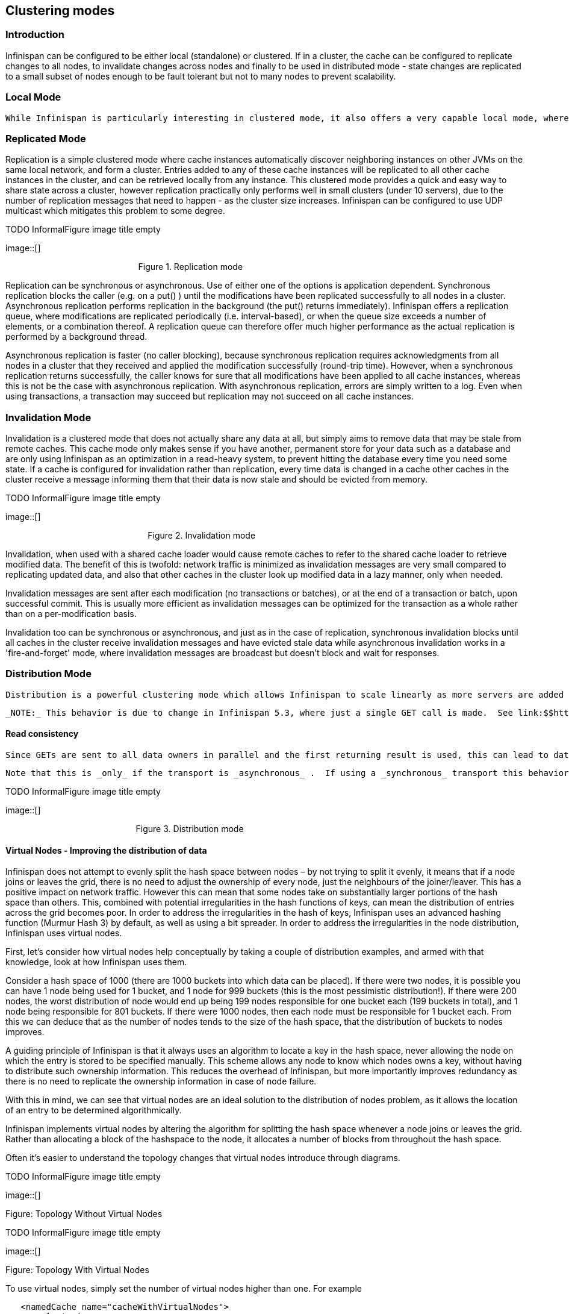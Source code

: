 [[sid-68355074]]

==  Clustering modes

[[sid-68355074_Clusteringmodes-Introduction]]


=== Introduction

Infinispan can be configured to be either local (standalone) or clustered. If in a cluster, the cache can be configured to replicate changes to all nodes, to invalidate changes across nodes and finally to be used in distributed mode - state changes are replicated to a small subset of nodes enough to be fault tolerant but not to many nodes to prevent scalability.

[[sid-68355074_Clusteringmodes-LocalMode]]


=== Local Mode

 While Infinispan is particularly interesting in clustered mode, it also offers a very capable local mode, where it acts as a simple, in-memory data cache similar to JBoss Cache and EHCache. But why would one use a local cache rather than a map? Caches offer a lot of features over and above a simple map, including write-through and write-behind caching to persist data, eviction of entries to prevent running out of memory, and support for expirable entries. Infinispan, specifically, is built around a high-performance, read-biased data container which uses modern techniques like MVCC locking - which buys you non-blocking, thread-safe reads even when concurrent writes are taking place. Infinispan also makes heavy use of compare-and-swap and other lock-free algorithms, making it ideal for high-throughput, multi-CPU/multi-core environments. Further, Infinispan's Cache API extends the JDK's ConcurrentMap - making migration from a map to Infinispan trivial. For more details refer to link:$$https://docs.jboss.org/author/pages/viewpage.action?pageId=3737159$$[Non-clustered, LOCAL mode] section. 

[[sid-68355074_Clusteringmodes-ReplicatedMode]]


=== Replicated Mode

Replication is a simple clustered mode where cache instances automatically discover neighboring instances on other JVMs on the same local network, and form a cluster. Entries added to any of these cache instances will be replicated to all other cache instances in the cluster, and can be retrieved locally from any instance. This clustered mode provides a quick and easy way to share state across a cluster, however replication practically only performs well in small clusters (under 10 servers), due to the number of replication messages that need to happen - as the cluster size increases. Infinispan can be configured to use UDP multicast which mitigates this problem to some degree.

 
.TODO InformalFigure image title empty
image::[]

 

                                                        Figure 1. Replication mode

Replication can be synchronous or asynchronous. Use of either one of the options is application dependent. Synchronous replication blocks the caller (e.g. on a put() ) until the modifications have been replicated successfully to all nodes in a cluster. Asynchronous replication performs replication in the background (the put() returns immediately). Infinispan offers a replication queue, where modifications are replicated periodically (i.e. interval-based), or when the queue size exceeds a number of elements, or a combination thereof. A replication queue can therefore offer much higher performance as the actual replication is performed by a background thread.

Asynchronous replication is faster (no caller blocking), because synchronous replication requires acknowledgments from all nodes in a cluster that they received and applied the modification successfully (round-trip time). However, when a synchronous replication returns successfully, the caller knows for sure that all modifications have been applied to all cache instances, whereas this is not be the case with asynchronous replication. With asynchronous replication, errors are simply written to a log. Even when using transactions, a transaction may succeed but replication may not succeed on all cache instances.

[[sid-68355074_Clusteringmodes-InvalidationMode]]


=== Invalidation Mode

Invalidation is a clustered mode that does not actually share any data at all, but simply aims to remove data that may be stale from remote caches. This cache mode only makes sense if you have another, permanent store for your data such as a database and are only using Infinispan as an optimization in a read-heavy system, to prevent hitting the database every time you need some state. If a cache is configured for invalidation rather than replication, every time data is changed in a cache other caches in the cluster receive a message informing them that their data is now stale and should be evicted from memory.

 
.TODO InformalFigure image title empty
image::[]

 

                                                            Figure 2. Invalidation mode

Invalidation, when used with a shared cache loader would cause remote caches to refer to the shared cache loader to retrieve modified data. The benefit of this is twofold: network traffic is minimized as invalidation messages are very small compared to replicating updated data, and also that other caches in the cluster look up modified data in a lazy manner, only when needed.

Invalidation messages are sent after each modification (no transactions or batches), or at the end of a transaction or batch, upon successful commit. This is usually more efficient as invalidation messages can be optimized for the transaction as a whole rather than on a per-modification basis.

Invalidation too can be synchronous or asynchronous, and just as in the case of replication, synchronous invalidation blocks until all caches in the cluster receive invalidation messages and have evicted stale data while asynchronous invalidation works in a 'fire-and-forget' mode, where invalidation messages are broadcast but doesn't block and wait for responses.

[[sid-68355074_Clusteringmodes-DistributionMode]]


=== Distribution Mode

 Distribution is a powerful clustering mode which allows Infinispan to scale linearly as more servers are added to the cluster. Distribution makes use of a link:$$http://en.wikipedia.org/wiki/Consistent_hashing$$[consistent hash] algorithm to determine where in a cluster entries should be stored. Hashing algorithm is configured with the number of copies each cache entry should be maintained cluster-wide. Number of copies represents the tradeoff between performance and durability of data. The more copies you maintain, the lower performance will be, but also the lower the risk of losing data due to server outages. Regardless of how many copies are maintained, distribution still scales linearly and this is key to Infinispan scalability. Another feature of the consistent hash algorithm is that it is deterministic in locating entries without resorting to multicasting requests or maintaining expensive metadata. Doing a PUT would result in at most num_copies remote calls, and doing a GET anywhere in the cluster would result in at most 1 remote call. In reality, num_copies remote calls are made even for a GET, but these are done in parallel and as soon as any one of these returns, the entry is passed back to the caller. 

 _NOTE:_ This behavior is due to change in Infinispan 5.3, where just a single GET call is made.  See link:$$https://issues.jboss.org/browse/ISPN-825$$[ISPN-825] . 

[[sid-68355074_Clusteringmodes-Readconsistency]]


==== Read consistency

 Since GETs are sent to all data owners in parallel and the first returning result is used, this can lead to data inconsistency when using an _asynchronous_ transport.  If an updating thread modifies the primary data owner, but updates are only sent to backup nodes asynchronously, a concurrent read may read a stale value for a short period of time until the asynchronous replication completes. 

 Note that this is _only_ if the transport is _asynchronous_ .  If using a _synchronous_ transport this behavior is not exhibited. 

 
.TODO InformalFigure image title empty
image::[]

 

                                                       Figure 3. Distribution mode

[[sid-68355074_Clusteringmodes-VirtualNodesImprovingthedistributionofdata]]


==== Virtual Nodes - Improving the distribution of data

Infinispan does not attempt to evenly split the hash space between nodes – by not trying to split it evenly, it means that if a node joins or leaves the grid, there is no need to adjust the ownership of every node, just the neighbours of the joiner/leaver. This has a positive impact on network traffic. However this can mean that some nodes take on substantially larger portions of the hash space than others. This, combined with potential irregularities in the hash functions of keys, can mean the distribution of entries across the grid becomes poor. In order to address the irregularities in the hash of keys, Infinispan uses an advanced hashing function (Murmur Hash 3) by default, as well as using a bit spreader. In order to address the irregularities in the node distribution, Infinispan uses virtual nodes.

First, let's consider how virtual nodes help conceptually by taking a couple of distribution examples, and armed with that knowledge, look at how Infinispan uses them.

Consider a hash space of 1000 (there are 1000 buckets into which data can be placed). If there were two nodes, it is possible you can have 1 node being used for 1 bucket, and 1 node for 999 buckets (this is the most pessimistic distribution!). If there were 200 nodes, the worst distribution of node would end up being 199 nodes responsible for one bucket each (199 buckets in total), and 1 node being responsible for 801 buckets. If there were 1000 nodes, then each node must be responsible for 1 bucket each. From this we can deduce that as the number of nodes tends to the size of the hash space, that the distribution of buckets to nodes improves.

A guiding principle of Infinispan is that it always uses an algorithm to locate a key in the hash space, never allowing the node on which the entry is stored to be specified manually. This scheme allows any node to know which nodes owns a key, without having to distribute such ownership information. This reduces the overhead of Infinispan, but more importantly improves redundancy as there is no need to replicate the ownership information in case of node failure.

With this in mind, we can see that virtual nodes are an ideal solution to the distribution of nodes problem, as it allows the location of an entry to be determined algorithmically.

Infinispan implements virtual nodes by altering the algorithm for splitting the hash space whenever a node joins or leaves the grid. Rather than allocating a block of the hashspace to the node, it allocates a number of blocks from throughout the hash space.

Often it's easier to understand the topology changes that virtual nodes introduce through diagrams.

 
.TODO InformalFigure image title empty
image::[]

 

Figure: Topology Without Virtual Nodes

 
.TODO InformalFigure image title empty
image::[]

 

Figure: Topology With Virtual Nodes

To use virtual nodes, simply set the number of virtual nodes higher than one. For example


----


   <namedCache name="cacheWithVirtualNodes">
      <clustering>
         <hash numVirtualNodes="10" />
      </clustering>
   </namedCache>


----

Alternatively, you can enable virtual nodes programmatically


----

new ConfigurationBuilder()
   .clustering()
      .hash()
         .numVirtualNodes(10)
   .build();

----

TODO Add notes on how to select number of virtual nodes.

[[sid-68355074_Clusteringmodes-L1Caching]]


=== L1 Caching

To prevent repeated remote calls when doing multiple GETs, L1 caching can be enabled. L1 caching places remotely received values in a near cache for a short period of time (configurable) so repeated lookups would not result in remote calls. In the above diagram, if L1 was enabled, a subsequent GET for the same key on Server3 would not result in any remote calls.

 
.TODO InformalFigure image title empty
image::[]

 

                                                            Figure 4. L1 caching

L1 caching is not free though. Enabling it comes at a cost, and this cost is that every time a key is updated, an invalidation message needs to be multicast to ensure nodes with the entry in L1 invalidates the entry. L1 caching causes the requesting node to cache the retrieved entry locally and listen for changes to the key on the wire. L1-cached entries are given an internal expiry to control memory usage. Enabling L1 will improve performance for repeated reads of non-local keys, but will increase memory consumption to some degree. It offers a nice tradeoff between the "read-mostly" performance of an invalidated data grid with the scalability of a distributed one. Is L1 caching right for you? The correct approach is to benchmark your application with and without L1 enabled and see what works best for your access pattern.


----
Looking for Buddy Replication?  Buddy Replication - from JBoss Cache - does not exist in Infinispan.  See this blog article which discusses the reasons why Buddy Replication was not implemented in Infinispan, and how the same effects can be achieved using Infinispan - 
<a href="http://infinispan.blogspot.com/2009/08/distribution-instead-of-buddy.html">http://infinispan.blogspot.com/2009/08/distribution-instead-of-buddy.html</a>

----

